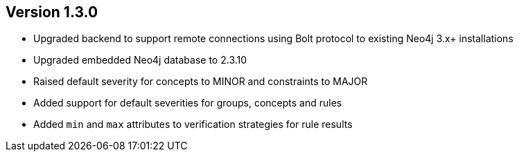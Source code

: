 //
//
//
ifndef::jqa-in-manual[== Version 1.3.0]
ifdef::jqa-in-manual[== Core Framework 1.3.0]

- Upgraded backend to support remote connections using Bolt protocol to existing Neo4j 3.x+ installations
- Upgraded embedded Neo4j database to 2.3.10
- Raised default severity for concepts to MINOR and constraints to MAJOR
- Added support for default severities for groups, concepts and rules
- Added `min` and `max` attributes to verification strategies for rule results



